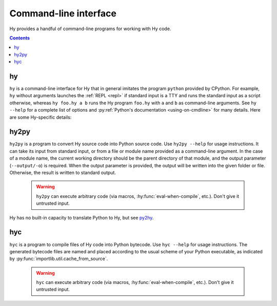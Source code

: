 ======================
Command-line interface
======================

Hy provides a handful of command-line programs for working with Hy code.

.. contents:: Contents
   :local:

.. _hy-cli:

hy
--

``hy`` is a command-line interface for Hy that in general imitates the program
``python`` provided by CPython. For example, ``hy`` without arguments launches
the :ref:`REPL <repl>` if standard input is a TTY and runs the standard input
as a script otherwise, whereas ``hy foo.hy a b`` runs the Hy program
``foo.hy`` with ``a`` and ``b`` as command-line arguments. See ``hy --help``
for a complete list of options and :py:ref:`Python's documentation
<using-on-cmdline>` for many details. Here are some Hy-specific details:

.. cmdoption:: -m <module>

   Much like Python's ``-m``, but the input module name will be :ref:`mangled
   <mangling>`.

.. cmdoption:: --spy

   Print equivalent Python code before executing each piece of Hy code in the
   REPL::

       => (+ 1 2)
       1 + 2
       ------------------------------
       3

.. cmdoption:: --repl-output-fn

   Set the :ref:`REPL output function <repl-output-function>`. This can be the
   name of a Python builtin, most likely ``repr``, or a dotted name like
   ``foo.bar.baz``. In the latter case, Hy will attempt to import the named
   object with code like ``(import foo.bar [baz])``.


.. _hy2py:

hy2py
-----

``hy2py`` is a program to convert Hy source code into Python source code. Use ``hy2py --help`` for usage instructions. It can take its input from standard input, or from a file or module name provided as a command-line argument. In the case of a module name, the current working directory should be the parent directory of that module, and the output parameter (``--output/-o``) is required. When the output parameter is provided, the output will be written into the given folder or file. Otherwise, the result is written to standard output.

    .. warning::
       ``hy2py`` can execute arbitrary code (via macros, :hy:func:`eval-when-compile`, etc.). Don't give it untrusted input.

Hy has no built-in capacity to translate Python to Hy, but see `py2hy <https://github.com/hylang/py2hy>`__.

.. _hyc:

hyc
---

``hyc`` is a program to compile files of Hy code into Python bytecode. Use ``hyc --help`` for usage instructions. The generated bytecode files are named and placed according to the usual scheme of your Python executable, as indicated by :py:func:`importlib.util.cache_from_source`.

    .. warning::
       ``hyc`` can execute arbitrary code (via macros, :hy:func:`eval-when-compile`, etc.). Don't give it untrusted input.
